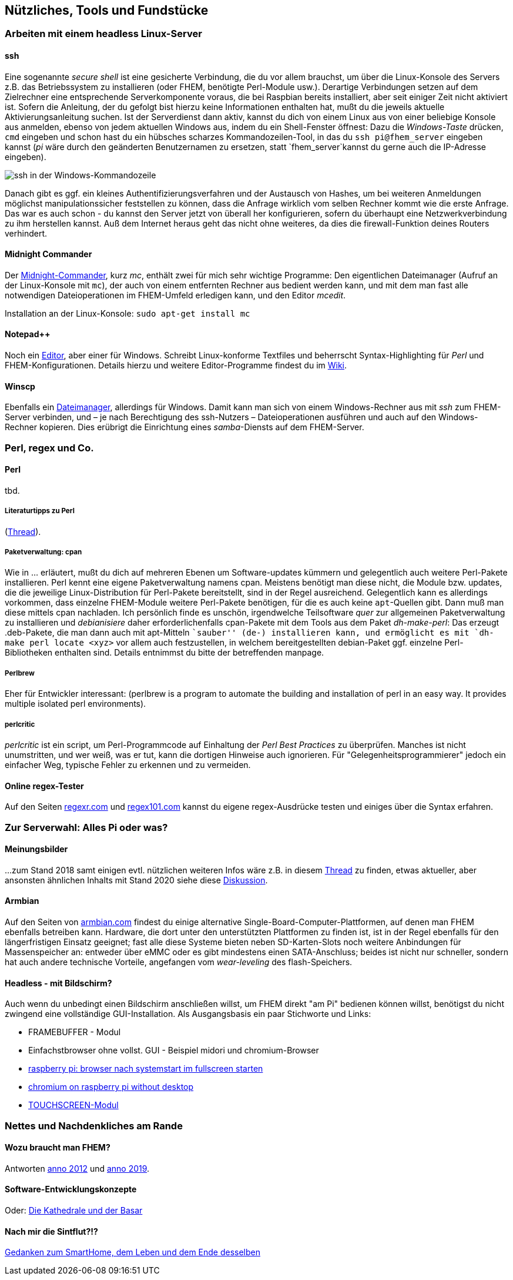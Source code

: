 == Nützliches, Tools und Fundstücke

=== Arbeiten mit einem headless Linux-Server

==== ssh

Eine sogenannte _secure shell_ ist eine gesicherte Verbindung, die du vor allem brauchst, um über die Linux-Konsole des Servers z.B. das Betriebssystem zu installieren (oder FHEM, benötigte Perl-Module usw.). Derartige Verbindungen setzen auf dem Zielrechner eine entsprechende Serverkomponente voraus, die bei Raspbian bereits installiert, aber seit einiger Zeit nicht aktiviert ist. Sofern die Anleitung, der du gefolgt bist hierzu keine Informationen enthalten hat, mußt du die jeweils aktuelle Aktivierungsanleitung suchen. Ist der Serverdienst dann aktiv, kannst du dich von einem Linux aus von einer beliebige Konsole aus anmelden, ebenso von jedem aktuellen Windows aus, indem du ein Shell-Fenster öffnest: Dazu die _Windows-Taste_ drücken, `cmd` eingeben und schon hast du ein hübsches scharzes Kommandozeilen-Tool, in das du `ssh pi@fhem_server` eingeben kannst (_pi_ wäre durch den geänderten Benutzernamen zu ersetzen, statt `fhem_server`kannst du gerne auch die IP-Adresse eingeben).

image:https://wiki.fhem.de/w/images/0/0b/Epdf_ssh_at_win_cmd.png[ssh in der Windows-Kommandozeile,title="ssh in der Windows-Kommandozeile",scaledwidth=50.0%]

Danach gibt es ggf. ein kleines Authentifizierungsverfahren und der Austausch von Hashes, um bei weiteren Anmeldungen möglichst manipulationssicher feststellen zu können, dass die Anfrage wirklich vom selben Rechner kommt wie die erste Anfrage. Das war es auch schon - du kannst den Server jetzt von überall her konfigurieren, sofern du überhaupt eine Netzwerkverbindung zu ihm herstellen kannst. Auß dem Internet heraus geht das nicht ohne weiteres, da dies die firewall-Funktion deines Routers verhindert.

==== Midnight Commander

Der https://wiki.ubuntuusers.de/Midnight_Commander[Midnight-Commander], kurz _mc_, enthält zwei für mich sehr wichtige Programme: Den eigentlichen Dateimanager (Aufruf an der Linux-Konsole mit `mc`), der auch von einem entfernten Rechner aus bedient werden kann, und mit dem man fast alle notwendigen Dateioperationen im FHEM-Umfeld erledigen kann, und den Editor _mcedit_.

Installation an der Linux-Konsole: `sudo apt-get install mc`

==== Notepad++

Noch ein https://notepad-plus-plus.org/[Editor], aber einer für Windows. Schreibt Linux-konforme Textfiles und beherrscht Syntax-Highlighting für _Perl_ und FHEM-Konfigurationen. Details hierzu und weitere Editor-Programme findest du im https://wiki.fhem.de/wiki/Syntax_Highlighting_bei_externen_Editoren[Wiki].

==== Winscp

Ebenfalls ein https://winscp.net/eng/docs/lang:de[Dateimanager], allerdings für Windows. Damit kann man sich von einem Windows-Rechner aus mit _ssh_ zum FHEM-Server verbinden, und – je nach Berechtigung des ssh-Nutzers – Dateioperationen ausführen und auch auf den Windows-Rechner kopieren. Dies erübrigt die Einrichtung eines _samba_-Diensts auf dem FHEM-Server.

=== Perl, regex und Co.

==== Perl
tbd.

===== Literaturtipps zu Perl

(https://forum.fhem.de/index.php/topic,12124.0.html[Thread]).

===== Paketverwaltung: cpan

Wie in … erläutert, mußt du dich auf mehreren Ebenen um Software-updates kümmern und gelegentlich auch weitere Perl-Pakete installieren. Perl kennt eine eigene Paketverwaltung namens cpan. Meistens benötigt man diese nicht, die Module bzw. updates, die die jeweilige Linux-Distribution für Perl-Pakete bereitstellt, sind in der Regel ausreichend. Gelegentlich kann es allerdings vorkommen, dass einzelne FHEM-Module weitere Perl-Pakete benötigen, für die es auch keine `apt`-Quellen gibt. Dann muß man diese mittels cpan nachladen. Ich persönlich finde es unschön, irgendwelche Teilsoftware _quer_ zur allgemeinen Paketverwaltung zu installieren und _debianisiere_ daher erforderlichenfalls cpan-Pakete mit dem Tools aus dem Paket _dh-make-perl_: Das erzeugt .deb-Pakete, die man dann auch mit apt-Mitteln ``sauber'' (de-) installieren kann, und ermöglicht es mit `dh-make perl locate <xyz>` vor allem auch festzustellen, in welchem bereitgestellten debian-Paket ggf. einzelne Perl-Bibliotheken enthalten sind. Details entnimmst du bitte der betreffenden manpage.

===== Perlbrew

Eher für Entwickler interessant: (perlbrew is a program to automate the building and installation of perl in an easy way. It provides multiple isolated perl environments).

===== perlcritic

_perlcritic_ ist ein script, um Perl-Programmcode auf Einhaltung der _Perl Best Practices_ zu überprüfen. Manches ist nicht unumstritten, und wer weiß, was er tut, kann die dortigen Hinweise auch ignorieren. Für "Gelegenheitsprogrammierer" jedoch ein einfacher Weg, typische Fehler zu erkennen und zu vermeiden.

==== Online regex-Tester

Auf den Seiten https://regexr.com/[regexr.com] und https://regex101.com/[regex101.com] kannst du eigene regex-Ausdrücke testen und einiges über die Syntax erfahren.

=== Zur Serverwahl: Alles Pi oder was?

==== Meinungsbilder

…zum Stand 2018 samt einigen evtl. nützlichen weiteren Infos wäre z.B. in diesem https://forum.fhem.de/index.php/topic,88191.msg806024.html#msg806024[Thread] zu finden, etwas aktueller, aber ansonsten ähnlichen Inhalts mit Stand 2020 siehe diese https://forum.fhem.de/index.php/topic,100024.0.html[Diskussion].

==== Armbian

Auf den Seiten von https://www.armbian.com/[armbian.com] findest du einige alternative Single-Board-Computer-Plattformen, auf denen man FHEM ebenfalls betreiben kann. Hardware, die dort unter den unterstützten Plattformen zu finden ist, ist in der Regel ebenfalls für den längerfristigen Einsatz geeignet; fast alle diese Systeme bieten neben SD-Karten-Slots noch weitere Anbindungen für Massenspeicher an: entweder über eMMC oder es gibt mindestens einen SATA-Anschluss; beides ist nicht nur schneller, sondern hat auch andere technische Vorteile, angefangen vom _wear-leveling_ des flash-Speichers.

==== Headless - mit Bildschirm?

Auch wenn du unbedingt einen Bildschirm anschließen willst, um FHEM direkt "am Pi" bedienen können willst, benötigst du nicht zwingend eine vollständige GUI-Installation. Als Ausgangsbasis ein paar Stichworte und Links: 

* FRAMEBUFFER - Modul
* Einfachstbrowser ohne vollst. GUI - Beispiel midori und
chromium-Browser
* http://www.itbasic.de/raspberry-pi-browser-nach-systemstart-im-fullscreen-starten/[raspberry pi: browser nach systemstart im fullscreen starten]
* https://www.ketzler.de/2017/12/installing-chromium-on-raspberry-pi-without-desktop/[chromium on raspberry pi without desktop]
* https://forum.fhem.de/index.php/topic,32549.0.html[TOUCHSCREEN-Modul]

=== Nettes und Nachdenkliches am Rande

==== Wozu braucht man FHEM?

Antworten https://forum.fhem.de/index.php/topic,9267.0.html[anno 2012] und https://forum.fhem.de/index.php/topic,98685.msg920305.html#msg920305[anno 2019].

==== Software-Entwicklungskonzepte

Oder: https://de.wikipedia.org/wiki/Die_Kathedrale_und_der_Basar[Die Kathedrale und der Basar]

==== Nach mir die Sintflut?!?

https://forum.fhem.de/index.php/topic,82839.msg749691.html#msg749691[Gedanken zum SmartHome, dem Leben und dem Ende desselben]
